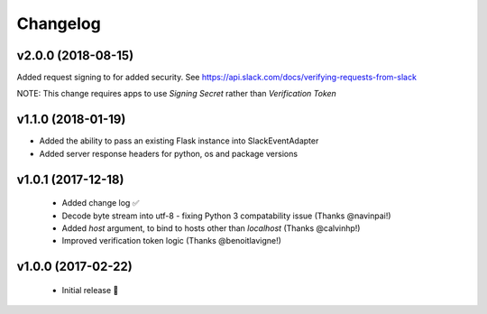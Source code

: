 Changelog
============

v2.0.0 (2018-08-15)
---------------------

Added request signing to for added security.
See https://api.slack.com/docs/verifying-requests-from-slack

NOTE: This change requires apps to use `Signing Secret` rather than `Verification Token`

v1.1.0 (2018-01-19)
---------------------

- Added the ability to pass an existing Flask instance into SlackEventAdapter
- Added server response headers for python, os and package versions

v1.0.1 (2017-12-18)
---------------------

 - Added change log ✅
 - Decode byte stream into utf-8 - fixing Python 3 compatability issue (Thanks @navinpai!)
 - Added `host` argument, to bind to hosts other than `localhost` (Thanks @calvinhp!)
 - Improved verification token logic (Thanks @benoitlavigne!)


v1.0.0 (2017-02-22)
---------------------

 - Initial release 🎉
